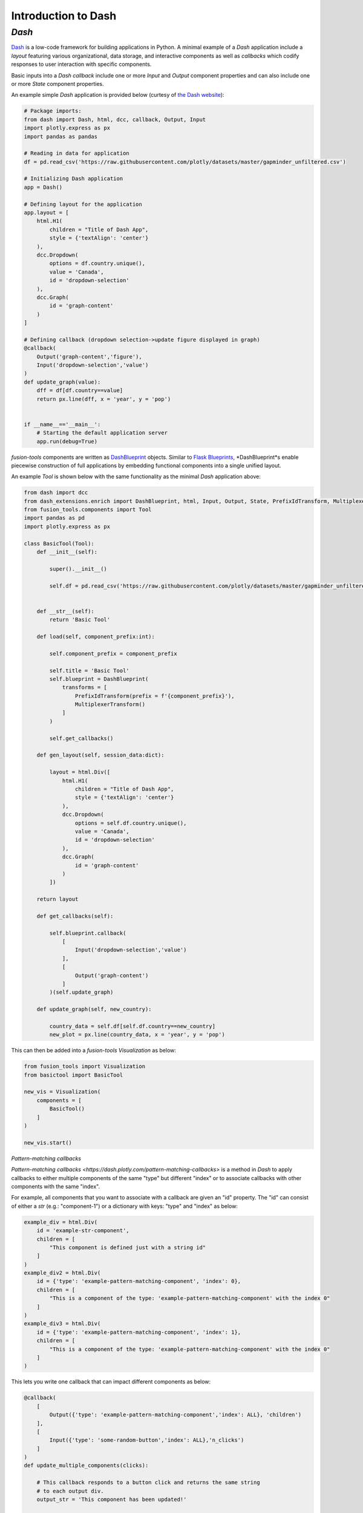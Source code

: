 Introduction to Dash
======================

*Dash*
---------------
`Dash <https://dash.plotly.com/>`_ is a low-code framework for building applications in Python. A minimal example 
of a *Dash* application include a *layout* featuring various organizational, data storage, and interactive components 
as well as *callbacks* which codify responses to user interaction with specific components.

Basic inputs into a *Dash* *callback* include one or more *Input* and *Output* component properties and can also include 
one or more *State* component properties.

An example simple *Dash* application is provided below (curtesy of `the Dash website <https://dash.plotly.com/minimal-app>`_):

.. code-block:: python

    # Package imports:
    from dash import Dash, html, dcc, callback, Output, Input
    import plotly.express as px
    import pandas as pandas

    # Reading in data for application
    df = pd.read_csv('https://raw.githubusercontent.com/plotly/datasets/master/gapminder_unfiltered.csv')

    # Initializing Dash application
    app = Dash()

    # Defining layout for the application
    app.layout = [
        html.H1(
            children = "Title of Dash App",
            style = {'textAlign': 'center'}
        ),
        dcc.Dropdown(
            options = df.country.unique(),
            value = 'Canada',
            id = 'dropdown-selection'
        ),
        dcc.Graph(
            id = 'graph-content'
        )
    ]

    # Defining callback (dropdown selection->update figure displayed in graph)
    @callback(
        Output('graph-content','figure'),
        Input('dropdown-selection','value')
    )
    def update_graph(value):
        dff = df[df.country==value]
        return px.line(dff, x = 'year', y = 'pop')
    

    if __name__=='__main__':
        # Starting the default application server
        app.run(debug=True)


*fusion-tools* components are written as `DashBlueprint <https://www.dash-extensions.com/sections/enrich>`_ 
objects. Similar to `Flask Blueprints <https://flask.palletsprojects.com/en/stable/blueprints/>`_, 
*DashBlueprint*s enable piecewise construction of full applications by embedding functional components into 
a single unified layout. 

An example *Tool* is shown below with the same functionality as the minimal *Dash* application above:

.. code-block:: python

    from dash import dcc
    from dash_extensions.enrich import DashBlueprint, html, Input, Output, State, PrefixIdTransform, MultiplexerTransform
    from fusion_tools.components import Tool
    import pandas as pd
    import plotly.express as px

    class BasicTool(Tool):
        def __init__(self):

            super().__init__()

            self.df = pd.read_csv('https://raw.githubusercontent.com/plotly/datasets/master/gapminder_unfiltered.csv')


        def __str__(self):
            return 'Basic Tool'

        def load(self, component_prefix:int):

            self.component_prefix = component_prefix

            self.title = 'Basic Tool'
            self.blueprint = DashBlueprint(
                transforms = [
                    PrefixIdTransform(prefix = f'{component_prefix}'),
                    MultiplexerTransform()
                ]
            )

            self.get_callbacks()
        
        def gen_layout(self, session_data:dict):

            layout = html.Div([
                html.H1(
                    children = "Title of Dash App",
                    style = {'textAlign': 'center'}
                ),
                dcc.Dropdown(
                    options = self.df.country.unique(),
                    value = 'Canada',
                    id = 'dropdown-selection'
                ),
                dcc.Graph(
                    id = 'graph-content'
                )
            ])

        return layout

        def get_callbacks(self):

            self.blueprint.callback(
                [
                    Input('dropdown-selection','value')
                ],
                [
                    Output('graph-content')
                ]
            )(self.update_graph)

        def update_graph(self, new_country):

            country_data = self.df[self.df.country==new_country]
            new_plot = px.line(country_data, x = 'year', y = 'pop')


This can then be added into a *fusion-tools* *Visualization* as below:

.. code-block:: python

    from fusion_tools import Visualization
    from basictool import BasicTool

    new_vis = Visualization(
        components = [
            BasicTool()
        ]
    )

    new_vis.start()

*Pattern-matching callbacks*

`Pattern-matching callbacks <https://dash.plotly.com/pattern-matching-callbacks>` is a method in *Dash* to apply callbacks to either multiple 
components of the same "type" but different "index" or to associate callbacks with other 
components with the same "index".

For example, all components that you want to associate with a callback are given an "id" 
property. The "id" can consist of either a *str* (e.g.: "component-1") or a dictionary 
with keys: "type" and "index" as below:

.. code-block:: python

    example_div = html.Div(
        id = 'example-str-component',
        children = [
            "This component is defined just with a string id"
        ]
    )
    example_div2 = html.Div(
        id = {'type': 'example-pattern-matching-component', 'index': 0},
        children = [
            "This is a component of the type: 'example-pattern-matching-component' with the index 0"
        ]
    )
    example_div3 = html.Div(
        id = {'type': 'example-pattern-matching-component', 'index': 1},
        children = [
            "This is a component of the type: 'example-pattern-matching-component' with the index 0"
        ]
    )

This lets you write one callback that can impact different components as below:

.. code-block:: python

    @callback(
        [
            Output({'type': 'example-pattern-matching-component','index': ALL}, 'children')
        ],
        [
            Input({'type': 'some-random-button','index': ALL},'n_clicks')
        ]
    )
    def update_multiple_components(clicks):

        # This callback responds to a button click and returns the same string 
        # to each output div.
        output_str = 'This component has been updated!'

        # dash.ctx.outputs_list can tell you ahead of time how many pattern-matching components 
        # should be updated with each output.

        return [output_str] * len(ctx.outputs_list[0])

    @callback(
        [
            Output({'type': 'example-pattern-matching-component','index': MATCH}, 'children')
        ],
        [
            Input({'type': 'some-random-dropdown','index': MATCH},'value')
        ]
    )
    def update_matching_component(dropdown_value):

        # In this scenario, a different dropdown menu is present for each "index" (or at least the ones 
        # that are currently in the layout). Selecting a value from each dropdown impacts only 
        # the Div with the same index.
        # NOTE: If the same components are used as "Output"s in multiple callbacks, you need to use 
        # the MultiPlexerTransform() (https://www.dash-extensions.com/transforms/multiplexer_transform)

        return f'Dropdown of index: {ctx.triggered_id["index"]} has value: {dropdown_value}'

Notice how the outputs for *ALL* pattern-matching callbacks are "lists" while outputs for *Match* pattern-matching 
callbacks can be a single output. Even if there is only output id that matches the *Output* any pattern-matching 
callbacks that contain *ALL* have to be a sequence.

Another use-case for pattern-matching callbacks is that it allows you to define callbacks for components 
which are not in the current app layout. This is useful for *DashBlueprint* objects as the blueprint layout 
may not be active at all times. NOTE: This is a somewhat irregular application of multi-page applications in 
Dash. For more information on multi-page applications see `this link <https://dash.plotly.com/urls>`.






